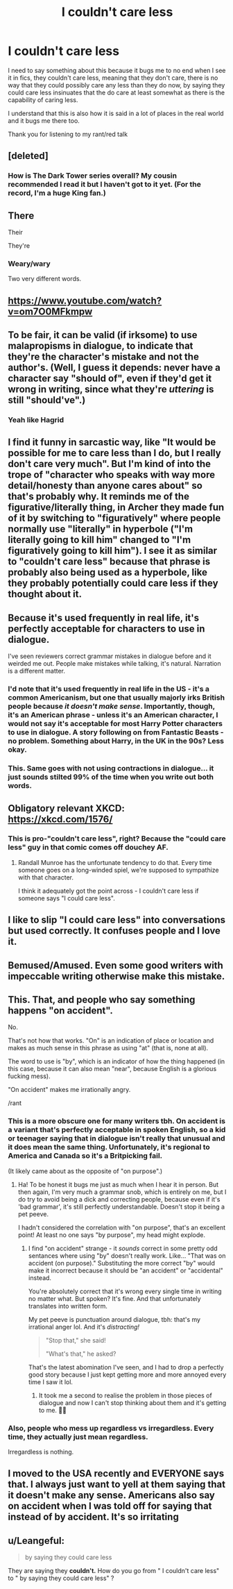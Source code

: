 #+TITLE: I couldn't care less

* I couldn't care less
:PROPERTIES:
:Author: Keephidden
:Score: 38
:DateUnix: 1599130745.0
:DateShort: 2020-Sep-03
:FlairText: Misc
:END:
I need to say something about this because it bugs me to no end when I see it in fics, they couldn't care less, meaning that they don't care, there is no way that they could possibly care any less than they do now, by saying they could care less insinuates that the do care at least somewhat as there is the capability of caring less.

I understand that this is also how it is said in a lot of places in the real world and it bugs me there too.

Thank you for listening to my rant/red talk


** [deleted]
:PROPERTIES:
:Score: 21
:DateUnix: 1599132907.0
:DateShort: 2020-Sep-03
:END:

*** How is The Dark Tower series overall? My cousin recommended I read it but I haven't got to it yet. (For the record, I'm a huge King fan.)
:PROPERTIES:
:Author: emong757
:Score: 6
:DateUnix: 1599136281.0
:DateShort: 2020-Sep-03
:END:


** There

Their

They're
:PROPERTIES:
:Author: Archimand
:Score: 9
:DateUnix: 1599136252.0
:DateShort: 2020-Sep-03
:END:

*** Weary/wary

Two very different words.
:PROPERTIES:
:Author: thebluewitch
:Score: 11
:DateUnix: 1599139388.0
:DateShort: 2020-Sep-03
:END:


** [[https://www.youtube.com/watch?v=om7O0MFkmpw]]
:PROPERTIES:
:Author: Taure
:Score: 11
:DateUnix: 1599133322.0
:DateShort: 2020-Sep-03
:END:


** To be fair, it can be valid (if irksome) to use malapropisms in dialogue, to indicate that they're the character's mistake and not the author's. (Well, I guess it depends: never have a character say "should of", even if they'd get it wrong in writing, since what they're /uttering/ is still "should've".)
:PROPERTIES:
:Author: blast_ended_sqrt
:Score: 8
:DateUnix: 1599135232.0
:DateShort: 2020-Sep-03
:END:

*** Yeah like Hagrid
:PROPERTIES:
:Author: Matisse_05
:Score: 2
:DateUnix: 1599140033.0
:DateShort: 2020-Sep-03
:END:


** I find it funny in sarcastic way, like "It would be possible for me to care less than I do, but I really don't care very much". But I'm kind of into the trope of "character who speaks with way more detail/honesty than anyone cares about" so that's probably why. It reminds me of the figurative/literally thing, in Archer they made fun of it by switching to "figuratively" where people normally use "literally" in hyperbole ("I'm literally going to kill him" changed to "I'm figuratively going to kill him"). I see it as similar to "couldn't care less" because that phrase is probably also being used as a hyperbole, like they probably potentially could care less if they thought about it.
:PROPERTIES:
:Score: 3
:DateUnix: 1599139426.0
:DateShort: 2020-Sep-03
:END:


** Because it's used frequently in real life, it's perfectly acceptable for characters to use in dialogue.

I've seen reviewers correct grammar mistakes in dialogue before and it weirded me out. People make mistakes while talking, it's natural. Narration is a different matter.
:PROPERTIES:
:Author: rek-lama
:Score: 4
:DateUnix: 1599144466.0
:DateShort: 2020-Sep-03
:END:

*** I'd note that it's used frequently in real life in the US - it's a common Americanism, but one that usually majorly irks British people because /it doesn't make sense/. Importantly, though, it's an American phrase - unless it's an American character, I would not say it's acceptable for most Harry Potter characters to use in dialogue. A story following on from Fantastic Beasts - no problem. Something about Harry, in the UK in the 90s? Less okay.
:PROPERTIES:
:Author: sephlington
:Score: 5
:DateUnix: 1599151533.0
:DateShort: 2020-Sep-03
:END:


*** This. Same goes with not using contractions in dialogue... it just sounds stilted 99% of the time when you write out both words.
:PROPERTIES:
:Author: hrmdurr
:Score: 3
:DateUnix: 1599146243.0
:DateShort: 2020-Sep-03
:END:


** Obligatory relevant XKCD: [[https://xkcd.com/1576/]]
:PROPERTIES:
:Author: PsiGuy60
:Score: 3
:DateUnix: 1599139101.0
:DateShort: 2020-Sep-03
:END:

*** This is pro-"couldn't care less", right? Because the "could care less" guy in that comic comes off douchey AF.
:PROPERTIES:
:Author: Vike_Me
:Score: 3
:DateUnix: 1599148049.0
:DateShort: 2020-Sep-03
:END:

**** Randall Munroe has the unfortunate tendency to do that. Every time someone goes on a long-winded spiel, we're supposed to sympathize with that character.

I think it adequately got the point across - I couldn't care less if someone says "I could care less".
:PROPERTIES:
:Author: PsiGuy60
:Score: 3
:DateUnix: 1599148766.0
:DateShort: 2020-Sep-03
:END:


** I like to slip "I could care less" into conversations but used correctly. It confuses people and I love it.
:PROPERTIES:
:Author: OrienRex
:Score: 2
:DateUnix: 1599143567.0
:DateShort: 2020-Sep-03
:END:


** Bemused/Amused. Even some good writers with impeccable writing otherwise make this mistake.
:PROPERTIES:
:Author: Impossible-Poetry
:Score: 1
:DateUnix: 1599167007.0
:DateShort: 2020-Sep-04
:END:


** This. That, and people who say something happens "on accident".

No.

That's not how that works. "On" is an indication of place or location and makes as much sense in this phrase as using "at" (that is, none at all).

The word to use is "by", which is an indicator of how the thing happened (in this case, because it can also mean "near", because English is a glorious fucking mess).

"On accident" makes me irrationally angry.

/rant
:PROPERTIES:
:Author: VariableCausality
:Score: 1
:DateUnix: 1599134771.0
:DateShort: 2020-Sep-03
:END:

*** This is a more obscure one for many writers tbh. On accident is a variant that's perfectly acceptable in spoken English, so a kid or teenager saying that in dialogue isn't really that unusual and it does mean the same thing. Unfortunately, it's regional to America and Canada so it's a Britpicking fail.

(It likely came about as the opposite of "on purpose".)
:PROPERTIES:
:Author: hrmdurr
:Score: 10
:DateUnix: 1599136517.0
:DateShort: 2020-Sep-03
:END:

**** Ha! To be honest it bugs me just as much when I hear it in person. But then again, I'm very much a grammar snob, which is entirely on me, but I do try to avoid being a dick and correcting people, because even if it's 'bad grammar', it's still perfectly understandable. Doesn't stop it being a pet peeve.

I hadn't considered the correlation with "on purpose", that's an excellent point! At least no one says "by purpose", my head might explode.
:PROPERTIES:
:Author: VariableCausality
:Score: 2
:DateUnix: 1599148212.0
:DateShort: 2020-Sep-03
:END:

***** I find "on accident" strange - it /sounds/ correct in some pretty odd sentances where using "by" doesn't really work. Like... "That was on accident (on purpose)." Substituting the more correct "by" would make it incorrect because it should be "an accident" or "accidental" instead.

You're absolutely correct that it's wrong every single time in writing no matter what. But spoken? It's fine. And that unfortunately translates into written form.

My pet peeve is punctuation around dialogue, tbh: that's my irrational anger lol. And it's /distracting!/

#+begin_quote
  "Stop that," she said!

  "What's that," he asked?
#+end_quote

That's the latest abomination I've seen, and I had to drop a perfectly good story because I just kept getting more and more annoyed every time I saw it lol.
:PROPERTIES:
:Author: hrmdurr
:Score: 3
:DateUnix: 1599149827.0
:DateShort: 2020-Sep-03
:END:

****** It took me a second to realise the problem in those pieces of dialogue and now I can't stop thinking about them and it's getting to me. 💜💜
:PROPERTIES:
:Author: Catalist-Armageddon
:Score: 1
:DateUnix: 1599167067.0
:DateShort: 2020-Sep-04
:END:


*** Also, people who mess up regardless vs irregardless. Every time, they actually just mean regardless.

Irregardless is nothing.
:PROPERTIES:
:Author: RecommendsMalazan
:Score: 3
:DateUnix: 1599163600.0
:DateShort: 2020-Sep-04
:END:


** I moved to the USA recently and EVERYONE says that. I always just want to yell at them saying that it doesn't make any sense. Americans also say on accident when I was told off for saying that instead of by accident. It's so irritating
:PROPERTIES:
:Author: Oopdidoop
:Score: 1
:DateUnix: 1599142283.0
:DateShort: 2020-Sep-03
:END:


** u/Leangeful:
#+begin_quote
  by saying they could care less
#+end_quote

They are saying they *couldn't.* How do you go from " I couldn't care less" to " by saying they could care less" ?
:PROPERTIES:
:Author: Leangeful
:Score: 0
:DateUnix: 1599184660.0
:DateShort: 2020-Sep-04
:END:
